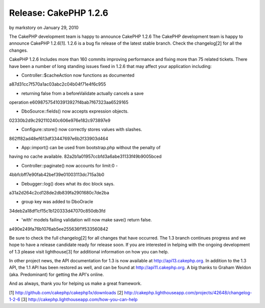 Release: CakePHP 1.2.6
======================

by markstory on January 29, 2010

The CakePHP development team is happy to announce CakePHP 1.2.6
The CakePHP development team is happy to announce CakePHP 1.2.6[1].
1.2.6 is a bug fix release of the latest stable branch. Check the
changelog[2] for all the changes.

CakePHP 1.2.6 Includes more than 160 commits improving performance and
fixing more than 75 related tickets. There have been a number of long
standing issues fixed in 1.2.6 that may affect your application
including:

- Controller::$cacheAction now functions as documented
a87d31cc7f570a1ac03abc2c04b04f71e4f6c955

- returning false from a beforeValidate actually cancels a save
operation
e609875754103913927f4bab7f67323aa6529165

- DboSource::fields() now accepts expression objects.
02330b2d9c292110240c606e976e182c973897e9

- Configure::store() now correctly stores values with slashes.
862ff82ad48ef613df33447697e6b2f33903d464

- App::import() can be used from bootstrap.php without the penalty of
having no cache available.
82a2b1a01957ccbfd3a6abe31133f49b9005bced

- Controller::paginate() now accounts for limit:0 -
4bbfcbff7e90fab42bef39e01003113dc715a3b0

- Debugger::log() does what its doc block says.
a31a2d264c2cd128de2db839fa2901680c7de2ba

- group key was added to DboOracle
34deb2a18df1cf15c1b120333d47070c850db3fd

- 'with' models failing validation will now make save() return false.
a490e249fa76b1076ab5ee255636f1f533560842

Be sure to check the full changelog[2] for all changes that have
occurred. The 1.3 branch continues progress and we hope to have a
release candidate ready for release soon. If you are interested in
helping with the ongoing development of 1.3 please visit lighthouse[3]
for additional information on how you can help.

In other project news, the API documentation for 1.3 is now available
at `http://api13.cakephp.org`_. In addition to the 1.3 API, the 1.1
API has been restored as well, and can be found at
`http://api11.cakephp.org`_. A big thanks to Graham Weldon (aka.
Predominant) for getting the API's online.

And as always, thank you for helping us make a great framework.

[1] `http://github.com/cakephp/cakephp1x/downloads`_
[2] `http://cakephp.lighthouseapp.com/projects/42648/changelog-1-2-6`_
[3] `http://cakephp.lighthouseapp.com/how-you-can-help`_

.. _http://github.com/cakephp/cakephp1x/downloads: http://github.com/cakephp/cakephp1x/downloads
.. _http://api13.cakephp.org: http://api13.cakephp.org/
.. _http://api11.cakephp.org: http://api11.cakephp.org
.. _http://cakephp.lighthouseapp.com/projects/42648/changelog-1-2-6: http://cakephp.lighthouseapp.com/projects/42648/changelog-1-2-6
.. _http://cakephp.lighthouseapp.com/how-you-can-help: http://cakephp.lighthouseapp.com/how-you-can-help
.. meta::
    :title: Release: CakePHP 1.2.6
    :description: CakePHP Article related to release,CakePHP,news,News
    :keywords: release,CakePHP,news,News
    :copyright: Copyright 2010 markstory
    :category: news

